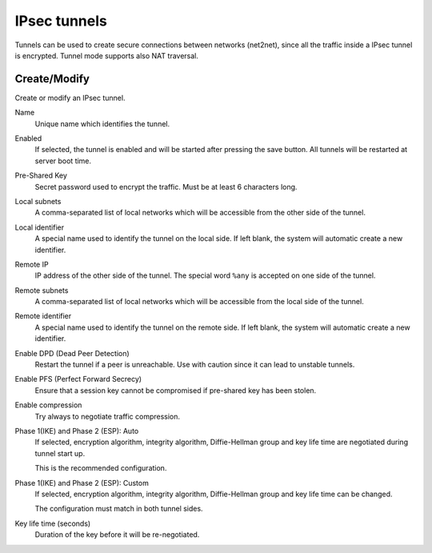 .. --initial-header-level=2 

IPsec tunnels 
=============

Tunnels can be used to create secure connections between networks (net2net),
since all the traffic inside a IPsec tunnel is encrypted.
Tunnel mode supports also NAT traversal.

Create/Modify
-------------

Create or modify an IPsec tunnel.

Name
    Unique name which identifies the tunnel.

Enabled
    If selected, the tunnel is enabled and will be started after pressing the save button.
    All tunnels will be restarted at server boot time.

Pre-Shared Key
    Secret password used to encrypt the traffic. Must be at least 6 characters long.

Local subnets
    A comma-separated list of local networks which will be accessible from the other side
    of the tunnel.

Local identifier
    A special name used to identify the tunnel on the local side. 
    If left blank, the system will automatic create a new identifier.

Remote IP
    IP address of the other side of the tunnel. The special word ``%any`` is
    accepted on one side of the tunnel.

Remote subnets
    A comma-separated list of local networks which will be accessible from the local side
    of the tunnel.

Remote identifier
    A special name used to identify the tunnel on the remote side. 
    If left blank, the system will automatic create a new identifier.

Enable DPD (Dead Peer Detection)
    Restart the tunnel if a peer is unreachable.
    Use with caution since it can lead to unstable tunnels.

Enable PFS (Perfect Forward Secrecy)
    Ensure that a session key cannot be compromised if pre-shared key has been stolen.

Enable compression
    Try always to negotiate traffic compression.

Phase 1(IKE) and Phase 2 (ESP): Auto
    If selected, encryption algorithm, integrity algorithm, Diffie-Hellman group and
    key life time are negotiated during tunnel start up.

    This is the recommended configuration.

Phase 1(IKE) and Phase 2 (ESP): Custom
    If selected, encryption algorithm, integrity algorithm, Diffie-Hellman group and
    key life time can be changed.

    The configuration must match in both tunnel sides.

Key life time (seconds)
    Duration of the key before it will be re-negotiated.



